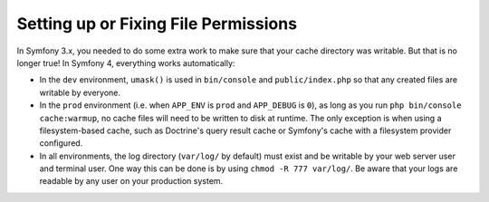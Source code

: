 Setting up or Fixing File Permissions
=====================================

In Symfony 3.x, you needed to do some extra work to make sure that your cache directory
was writable. But that is no longer true! In Symfony 4, everything works automatically:

* In the ``dev`` environment, ``umask()`` is used in ``bin/console`` and ``public/index.php``
  so that any created files are writable by everyone.

* In the ``prod`` environment (i.e. when ``APP_ENV`` is ``prod`` and ``APP_DEBUG``
  is ``0``), as long as you run ``php bin/console cache:warmup``, no cache files
  will need to be written to disk at runtime. The only exception is when using
  a filesystem-based cache, such as Doctrine's query result cache or Symfony's
  cache with a filesystem provider configured.

* In all environments, the log directory (``var/log/`` by default) must exist
  and be writable by your web server user and terminal user. One way this can
  be done is by using ``chmod -R 777 var/log/``. Be aware that your logs are
  readable by any user on your production system.
